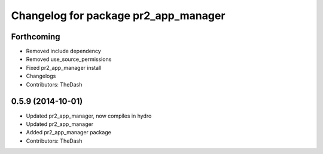 ^^^^^^^^^^^^^^^^^^^^^^^^^^^^^^^^^^^^^
Changelog for package pr2_app_manager
^^^^^^^^^^^^^^^^^^^^^^^^^^^^^^^^^^^^^

Forthcoming
-----------
* Removed include dependency
* Removed use_source_permissions
* Fixed pr2_app_manager install
* Changelogs
* Contributors: TheDash

0.5.9 (2014-10-01)
------------------
* Updated pr2_app_manager, now compiles in hydro
* Updated pr2_app_manager
* Added pr2_app_manager package
* Contributors: TheDash
